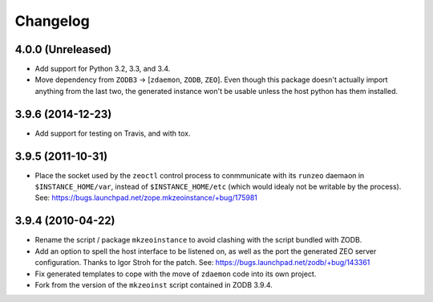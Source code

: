 Changelog
=========

4.0.0 (Unreleased)
------------------

- Add support for Python 3.2, 3.3, and 3.4.

- Move dependency from ``ZODB3`` -> [``zdaemon``, ``ZODB``, ``ZEO``].
  Even though this package doesn't actually import anything from the last
  two, the generated instance won't be usable unless the host python
  has them installed.

3.9.6 (2014-12-23)
------------------

- Add support for testing on Travis, and with tox.


3.9.5 (2011-10-31)
------------------

- Place the socket used by the ``zeoctl`` control process to conmmunicate
  with its ``runzeo`` daemaon in ``$INSTANCE_HOME/var``, instead of
  ``$INSTANCE_HOME/etc`` (which would idealy not be writable by the process).
  See: https://bugs.launchpad.net/zope.mkzeoinstance/+bug/175981


3.9.4 (2010-04-22)
------------------

- Rename the script / package ``mkzeoinstance`` to avoid clashing with the
  script bundled with ZODB.

- Add an option to spell the host interface to be listened on, as well as
  the port the generated ZEO server configuration.  Thanks to Igor Stroh
  for the patch.  See: https://bugs.launchpad.net/zodb/+bug/143361

- Fix generated templates to cope with the move of ``zdaemon`` code into
  its own project.

- Fork from the version of the ``mkzeoinst`` script contained in
  ZODB 3.9.4.
